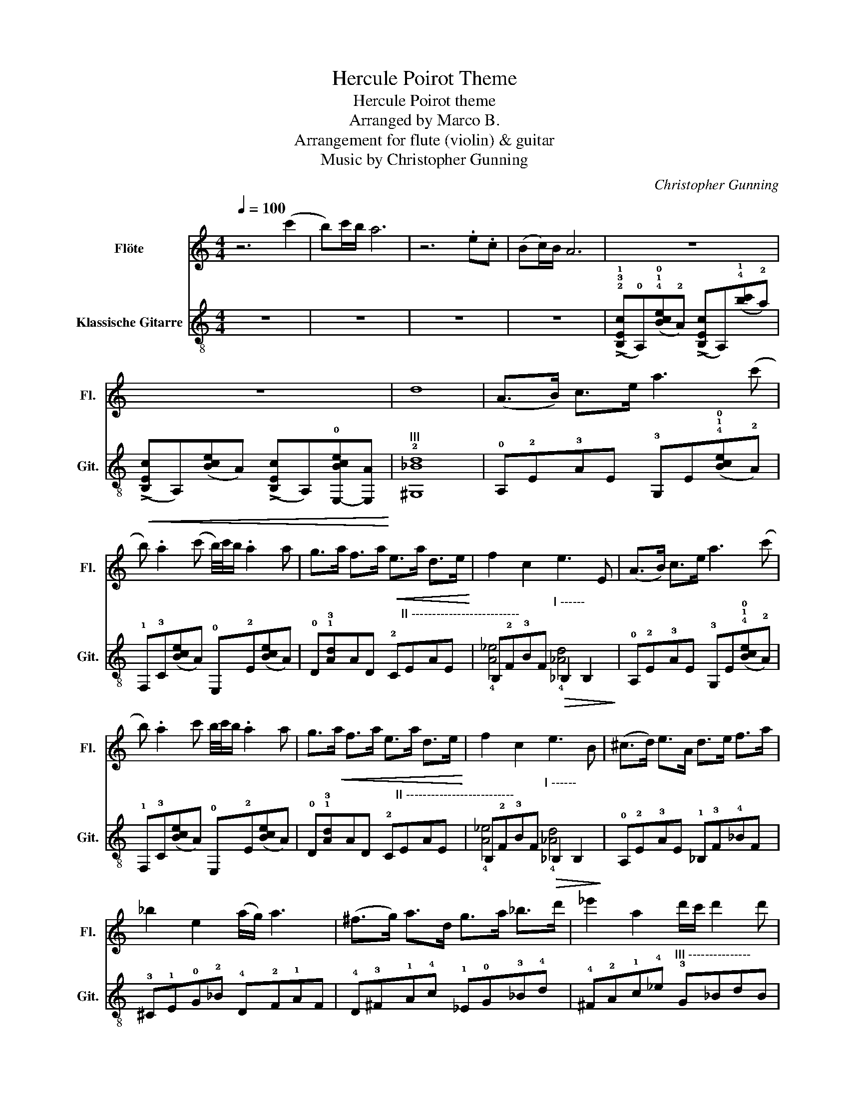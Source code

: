 X:1
T:Hercule Poirot Theme
T:Hercule Poirot theme
T:Arranged by Marco B.
T:Arrangement for flute (violin) & guitar
T:Music by Christopher Gunning
C:Christopher Gunning
%%score 1 ( 2 3 )
L:1/8
Q:1/4=100
M:4/4
K:C
V:1 treble nm="Flöte" snm="Fl."
V:2 treble-8 nm="Klassische Gitarre" snm="Git."
V:3 treble-8 
V:1
 z6 (c'2 | b)c'/b/ a6 | z6 .e.c | (Bc/)B/ A6 | z8 | z8 | d8 | (A>B) c>e a3 (c' | %8
 b) .a2 (c' b/4)c'/4b/ .a2 a | g>a f>a!<(! e>a d>e!<)! | f2 c2 e3 E | (A>B) c>e a3 (c' | %12
 b) .a2 c' b/4c'/4b/ .a2 a | g>!<(!a f>a e>a d>e!<)! | f2 c2 e3 B | (^c>d) e>A d>e f>a | %16
 _b2 e2 (a/g/) a3 | (^f>g) a>d g>a _b>d' | _e'2 a2 d'/c'/ d'2 d' | %19
 !tenuto!_e'2 !tenuto!d'2 !tenuto!^c'2 !tenuto!a2 |!f! !tenuto!_e'2 !tenuto!d'2 !tenuto!^c'2 z2 | %21
 z8 | z6 c2 | A>B c>e a3 (c' | b) .a2 (c' b/4)c'/4b/ .a2 (a | g>)a f>a e>a d>e | f2 c2 e2 E2 | %27
 A>B c>e a3 (c' | b).a.e'.c' (b/4c'/4)b/ .a2 a | g>a f>_e =e>c A>B | c2 f2 c'3 e | A4- A>B c>e | %32
 a6- a.c' | .b.a z .c B/4c/4B/.A z .c' | b3/2c'/4b/4 a6 | z8 | z8 | z8 | z8 | z8 | z8 | z8 | z8 | %43
 z8 | z8 | z8 | .E>^F ^G>B ._B>c d>f | .e>^f ^g>b ._b>c' d'>f' | _b'2 a'2 ^g'2 _g'2 | %49
 .f'>._e' !>!f'4 ^c2 | _B>c ^c>f _b3 ^c' | (c' ._b2) (^c' =c'/4)^c'/4=c'/ .b2 b | %52
 ^g>_b ^f>b =f>b ^d>f | ^f2 ^c2 =f2 A2 | _B>c ^c>f _b3 ^c' | (c' ._b2) (^c' =c'/4)^c'/4=c'/ .b2 b | %56
 ^g>_b ^f>b =f>b ^d>f | ^f2 ^c2 =f2 F2 | _B8 |] %59
V:2
 z8 | z8 | z8 | z8 | (!>!!2!!3!!1![B,Ec]!0!A,)(!4!!1!!0![Bce]!2!A) (!>![B,Ec]A,)(!4!!1![bc']!2!a) | %5
!<(! (!>![B,Ec]A,)([Bce]A) (!>![B,Ec]A,)!0![E,-Bce][E,A]!<)! |"^III" !2!!(1)![^G,_Bd]8 | %7
 !0!A,!2!E!3!AE !3!G,E(!4!!1!!0![Bce]!2!A) | !1!F,!3!C([Bce]A) !0!E,!2!E([Bce]A) | %9
 !0!D!1!!3![Ad]AD !2!C"^II --------------------------"!(1)!E!(1)!AE | %10
 !(1)!B,!2!F!3!BF"^I ------"!>(! !(1)!_B,2 B,2!>)! | !0!A,!2!E!3!AE !3!G,E(!4!!1!!0![Bce]!2!A) | %12
 !1!F,!3!C([Bce]A) !0!E,!2!E([Bce]A) | %13
 !0!D!1!!3![Ad]AD !2!C"^II --------------------------"!(1)!E!(1)!AE | %14
 !(1)!B,!2!F!3!BF"^I ------"!>(! !(1)!_B,2 B,2!>)! | !0!A,!2!E!3!AE !1!_B,!3!F!4!_BF | %16
 !3!^C!1!E!0!G!2!_B !4!D!2!F!1!AF | !4!D!3!^F!1!A!4!c !1!_E!0!G!3!_B!4!d | %18
 !4!^F!2!A!1!c!4!_e"^III ---------------" !3!G!(1)!_B!(1)!dB | z !3!G,2 .G,2 G,2 .G, | %20
 z !3!G,2 .G,2 !1!G,2 z | !0!!1!!4![E,aa']2 !1!!4![E,^g^g']2 !1!!4![E,=g=g']2 !1!!4![E,ff']2 | %22
"^X" !4!e'(e'/.!(1)!d'/)"^IX" !>!!4!e'3 z z2 | !0!A,!2!E!3!AE !3!G,E(!4!!1!!0![Bce]!2!A) | %24
 !1!F,!3!C([Bce]A) !0!E,!2!E([Bce]A) | %25
 !0!D!1!!3![Ad]AD !2!C"^II -------------------------------"!(1)!E!(1)!AE | %26
 !(1)!B,!2!F!3!BF"^I ------"!>(! !(1)!_B,2 B,2!>)! | !0!A,!2!E!3!AE !3!G,E(!4!!1!!0![Bce]!2!A) | %28
 !1!F,!3!C([Bce]A) !0!E,!2!E([Bce]A) | %29
 !0!D!1!!3![Ad]AD !2!C"^II --------------------------"!(1)!E!(1)!AE | %30
 !(1)!B,!2!F!3!BF"^I ------"!>(! !(1)!_B,2 B,2!>)! | !0!A,4 !2!G,4 | z !3!A!1!aA z AaA | %33
 !0!A,4 !2!G,4 | z !3!A!1!aA z AaA | !0!A,>!2!B, !3!C>!2!E !2!A2 A,2 | %36
 !1!_B,>!3!C !0!D>!3!F !3!_B4- | B6 _B"^I"!(1)!c | .!4!B z !2!A4- A(!1!c | %39
"^I ------------------------------" .!3!_B) z !(1)!_A4 F,>!3!G, | %40
 !4!^G,>!3!C !3!F>!0!G"^I -----------------------------------------------" !(1)!^G>!(1)!c !(1)!f>!4!_e | %41
 !3!d>_e !(1)!f>!3!_B"^II--------------" !3!e>!4!f !(1)!^f>!4!_b | %42
 !4!=b2 !3!=f2 (!4!_b/!1!_a/) b3- | b4 !0!G>!2!^G !4!_B>_E | !2!^G>!4!_B !0!=B>!4!^d !0!e2 !4!_B2 | %45
!<(! (!4!^d/!1!^c/)d- d4- dd!<)! | !3!!0![^G,e]2 !4![G,_e]2 !2![G,d]2 !2![G,_B]2 | %47
 !4!e'2 !3!_e'2 !1!d'3 !2!_b | %48
!<(! !1!F/!2!^F/!4!^G/!1!_B/ !3!c/!4!^c/!1!^d/!3!f/ d/f/!4!^f/!2!^g/ !4!_b/!1!c'/!2!^c'/!4!^d'/!<)! | %49
"^III ------" .!2!!(1)!!4![^C_B_b].!(1)!=C"^II" !(1)!!4![B,Aa]3 z2 z | %50
 !1!^A,!3!^E!4!^AE !3!^G,!2!F(!1!!4![^B^c]!2!A) | !1!^F,!3!^C([^B^c]^A) !1!=F,!3!F([Bc]A) | %52
 !1!^D!3!!4![^A^d]AD"^III -------------------------------------------" !2!^C!(1)!^E!(1)!AE | %53
 !(1)!C!2!^F!3!cF"^II ------"!>(! !(1)!B,2 B,2!>)! | %54
 !1!^A,!3!^E!4!^AE !3!^G,!2!F(!1!!4![^B^c]!2!A) | !1!^F,!3!^C([^B^c]^A) !1!=F,!3!F([Bc]A) | %56
 !1!^D!3!!4![^A^d]AD"^III -------------------------" !2!^C!(1)!^E!(1)!AE | %57
 !(1)!!4![C^Ae]4"^II""^Rall."!>(! !(1)!!4![B,=A^d]4!>)! | %58
"^VI" !arpeggio!!(1)!!3!!4![_B,F_B_df_b]8 |] %59
V:3
 x8 | x8 | x8 | x8 | x8 | x8 | x8 | x8 | x8 | x8 | !(1)!!4![A_e]4 !(1)!!4![_Ad]4 | x8 | x8 | x8 | %14
 !(1)!!4![A_e]4 !(1)!!4![_Ad]4 | x8 | x8 | x8 | x8 | !1!^D>!4!F !0!G>!4!_B !2!A>!0!=B !2!^c>!0!e | %20
 !4!_e>!1!f !4!g>!4!_b !3!a>=b !4!^c'!1!a | x8 | !0!!(1)![Dfa]2 !2!!(1)![De^g]3 z z2 | x8 | x8 | %25
 x8 | !(1)!!4![A_e]4 !(1)!!4![_Ad]4 | x8 | x8 | x8 | !(1)!!4![A_e]4 !(1)!!4![_Ad]4 | %31
 z !1!A!4!aA z AaA | !4!F4 !2!_E4 | z !1!A!4!aA z AaA | !4!F4 !2!_E4 | x8 | x4 _B,B,B,B, | %37
 _B,B,B,B, B,B,B,B, | !0!A,A,A,A, A,A,A,!3!G, | !1!F,F,F,F, F,F, x2 | x8 | %41
 !(1)!_B, B,3 !(1)!=B, B,3 | !2!D2 D2 !3!^D2 D2 | !3!!1![^D^F]2 [DF]2 !1!_E2 E2 | %44
 !1!_E2 !1!E2 !3!G,2 G,2 | !3!^G,G, !1!_B,2 !2!=B,>_B, !3!=G,2 | x8 | !2!^G2 G2 G2 G2 | x8 | x8 | %50
 x8 | x8 | x8 | !(1)!!4![^Ae]4 !(1)!!4![=A^d]4 | x8 | x8 | x8 | x8 | x8 |] %59

